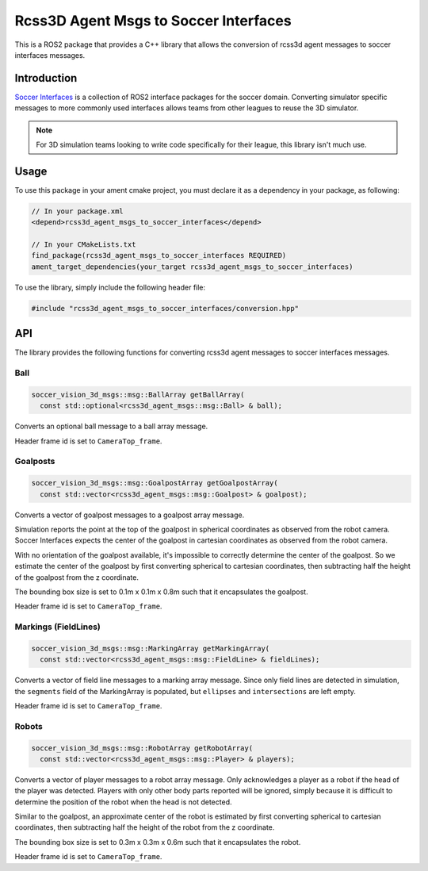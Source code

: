 Rcss3D Agent Msgs to Soccer Interfaces
######################################

This is a ROS2 package that provides a C++ library that allows the conversion of rcss3d agent messages to soccer interfaces messages.

Introduction
************

`Soccer Interfaces`_ is a collection of ROS2 interface packages for the soccer domain.
Converting simulator specific messages to more commonly used interfaces allows teams from other leagues to reuse the 3D simulator.

.. note::

  For 3D simulation teams looking to write code specifically for their league, this library isn't much use.

.. _Soccer Interfaces: https://soccer-interfaces.readthedocs.io/


Usage
*****

To use this package in your ament cmake project, you must declare it as a dependency in your package, as following:

.. code-block:: cpp

  // In your package.xml
  <depend>rcss3d_agent_msgs_to_soccer_interfaces</depend>

  // In your CMakeLists.txt
  find_package(rcss3d_agent_msgs_to_soccer_interfaces REQUIRED)
  ament_target_dependencies(your_target rcss3d_agent_msgs_to_soccer_interfaces)


To use the library, simply include the following header file:

.. code-block:: cpp

  #include "rcss3d_agent_msgs_to_soccer_interfaces/conversion.hpp"

API
***

The library provides the following functions for converting rcss3d agent messages to soccer interfaces messages.

Ball
====

.. code-block:: cpp

  soccer_vision_3d_msgs::msg::BallArray getBallArray(
    const std::optional<rcss3d_agent_msgs::msg::Ball> & ball);

Converts an optional ball message to a ball array message.

Header frame id is set to ``CameraTop_frame``.

Goalposts
=========

.. code-block:: cpp

  soccer_vision_3d_msgs::msg::GoalpostArray getGoalpostArray(
    const std::vector<rcss3d_agent_msgs::msg::Goalpost> & goalpost);

Converts a vector of goalpost messages to a goalpost array message.

Simulation reports the point at the top of the goalpost in spherical coordinates as observed from the robot camera.
Soccer Interfaces expects the center of the goalpost in cartesian coordinates as observed from the robot camera.

With no orientation of the goalpost available, it's impossible to correctly determine the center of the goalpost.
So we estimate the center of the goalpost by first converting spherical to cartesian coordinates, then subtracting half the height of the goalpost from the z coordinate.

The bounding box size is set to 0.1m x 0.1m x 0.8m such that it encapsulates the goalpost.

Header frame id is set to ``CameraTop_frame``.

Markings (FieldLines)
=====================

.. code-block:: cpp

  soccer_vision_3d_msgs::msg::MarkingArray getMarkingArray(
    const std::vector<rcss3d_agent_msgs::msg::FieldLine> & fieldLines);

Converts a vector of field line messages to a marking array message.
Since only field lines are detected in simulation, the ``segments`` field of the MarkingArray is populated, but ``ellipses`` and ``intersections`` are left empty.

Header frame id is set to ``CameraTop_frame``.

Robots
======

.. code-block:: cpp

  soccer_vision_3d_msgs::msg::RobotArray getRobotArray(
    const std::vector<rcss3d_agent_msgs::msg::Player> & players);

Converts a vector of player messages to a robot array message.
Only acknowledges a player as a robot if the head of the player was detected.
Players with only other body parts reported will be ignored, simply because it is difficult to determine the position of the robot when the head is not detected.

Similar to the goalpost, an approximate center of the robot is estimated by first converting spherical to cartesian coordinates, then subtracting half the height of the robot from the z coordinate.

The bounding box size is set to 0.3m x 0.3m x 0.6m such that it encapsulates the robot.

Header frame id is set to ``CameraTop_frame``.
